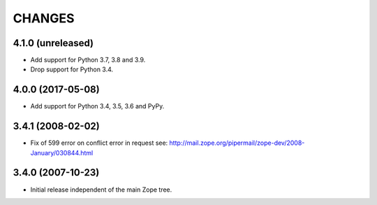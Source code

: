=========
 CHANGES
=========

4.1.0 (unreleased)
==================

- Add support for Python 3.7, 3.8 and 3.9.

- Drop support for Python 3.4.


4.0.0 (2017-05-08)
==================

- Add support for Python 3.4, 3.5, 3.6 and PyPy.

3.4.1 (2008-02-02)
==================

- Fix of 599 error on conflict error in request
  see: http://mail.zope.org/pipermail/zope-dev/2008-January/030844.html

3.4.0 (2007-10-23)
==================

- Initial release independent of the main Zope tree.
